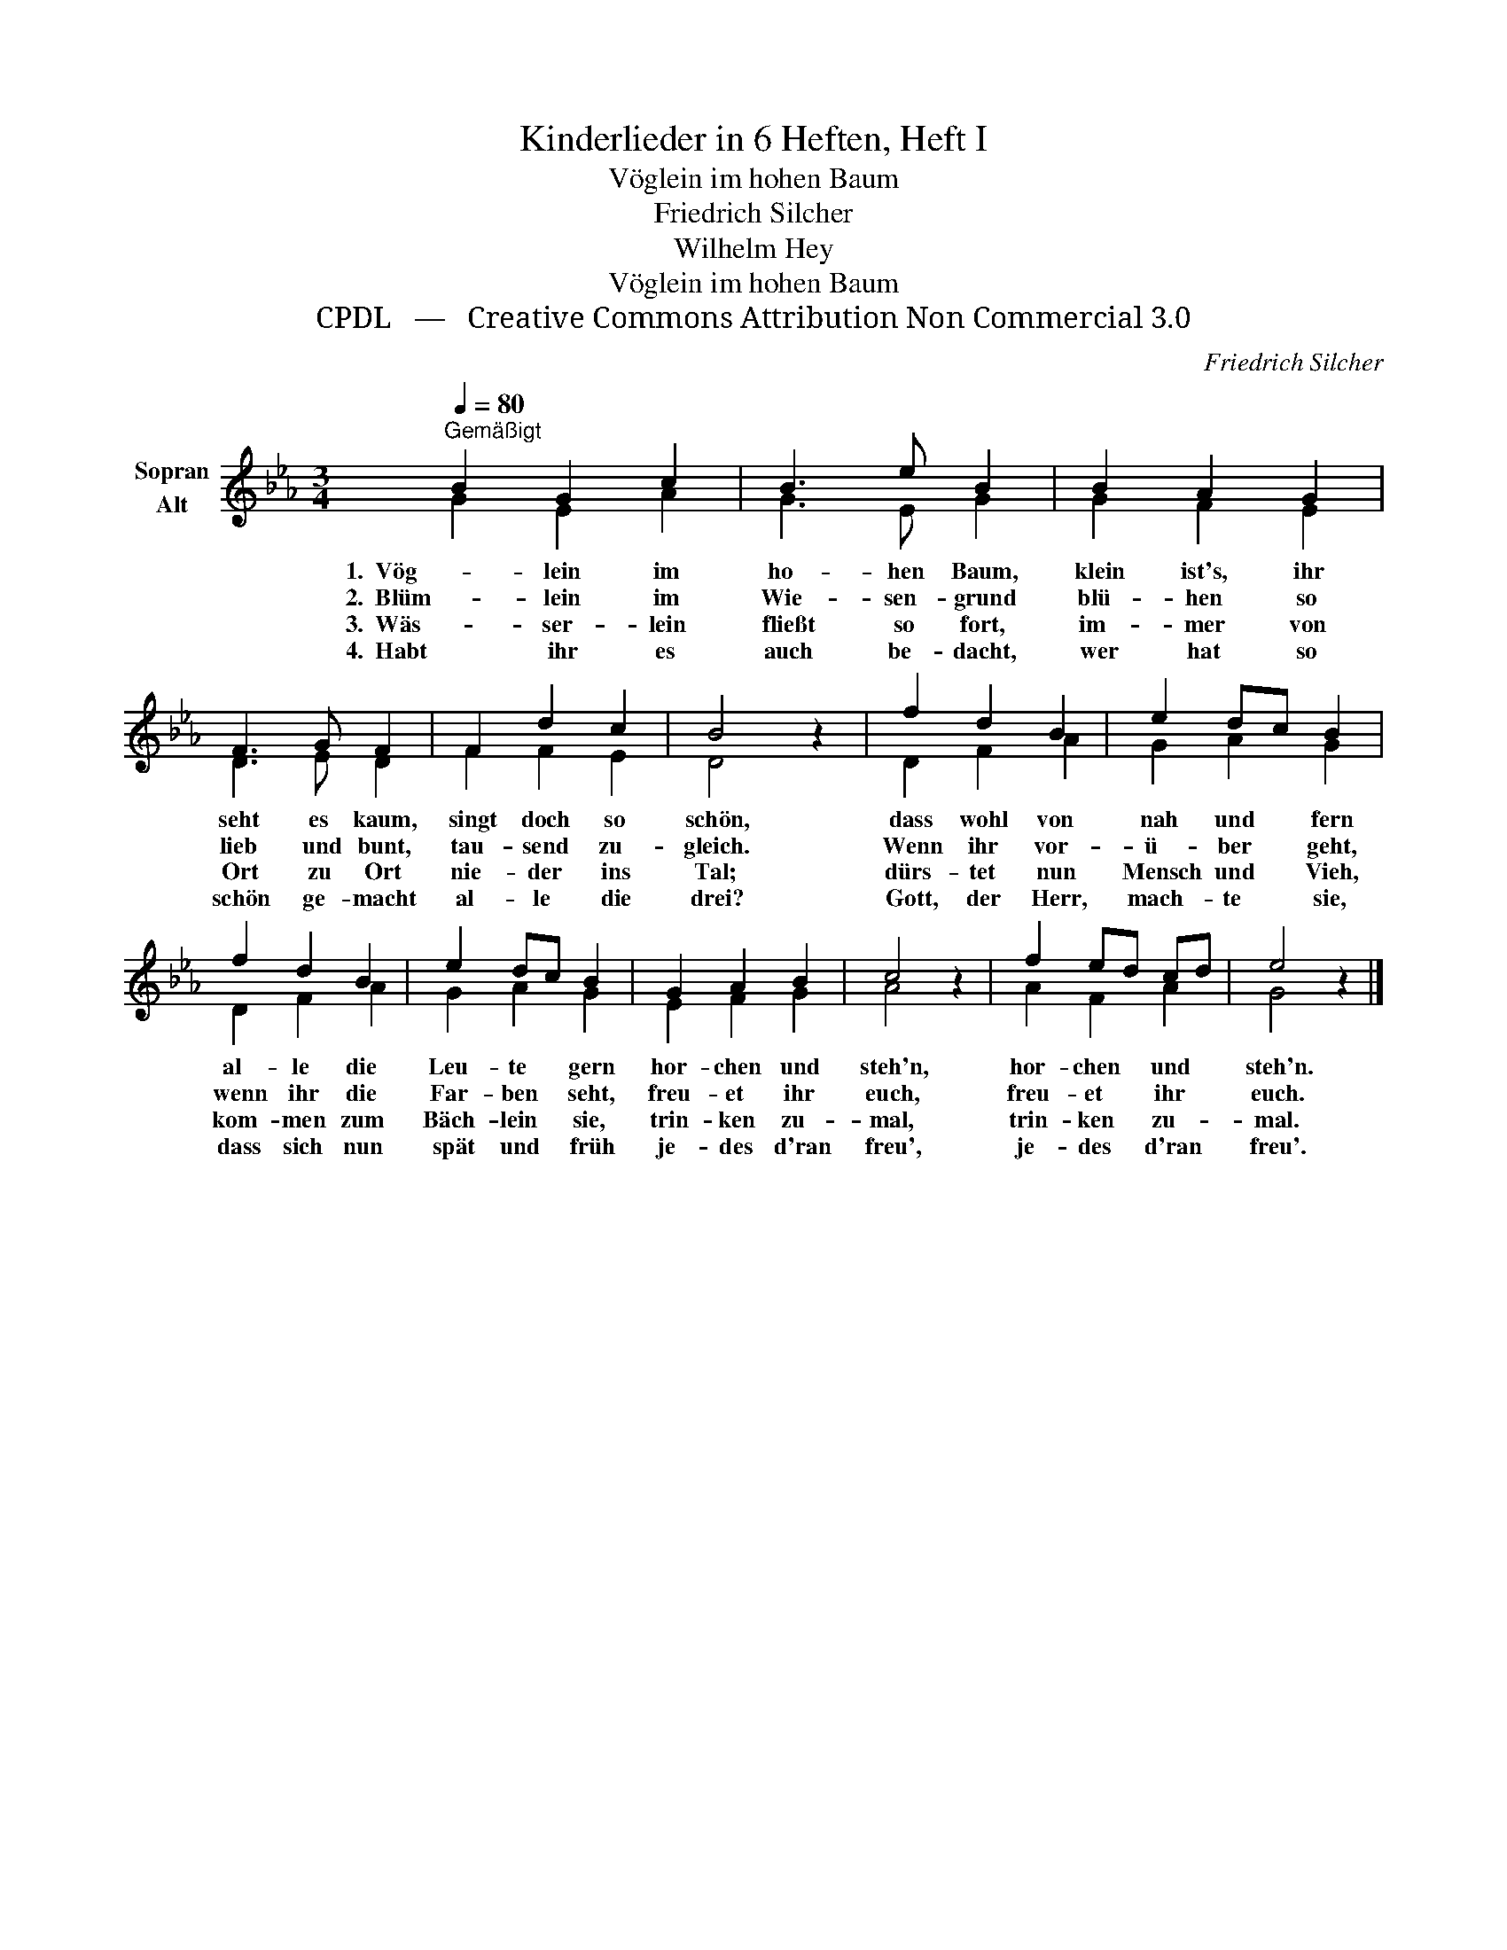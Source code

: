 X:1
T:Kinderlieder in 6 Heften, Heft I
T:Vöglein im hohen Baum
T:Friedrich Silcher
T:Wilhelm Hey
T:Vöglein im hohen Baum
T:CPDL   —   Creative Commons Attribution Non Commercial 3.0
C:Friedrich Silcher
Z:Wilhelm Hey
Z:CPDL   —   Creative Commons Attribution Non Commercial 3.0
%%score ( 1 2 )
L:1/8
Q:1/4=80
M:3/4
K:Eb
V:1 treble nm="Sopran\nAlt"
V:2 treble 
V:1
"^Gemäßigt" B2 G2 c2 | B3 e B2 | B2 A2 G2 | F3 G F2 | F2 d2 c2 | B4 z2 | f2 d2 B2 | e2 dc B2 | %8
w: 1.  Vög- lein im|ho- hen Baum,|klein ist's, ihr|seht es kaum,|singt doch so|schön,|dass wohl von|nah und * fern|
w: 2.  Blüm- lein im|Wie- sen- grund|blü- hen so|lieb und bunt,|tau- send zu-|gleich.|Wenn ihr vor-|ü- ber * geht,|
w: 3.  Wäs- ser- lein|fließt so fort,|im- mer von|Ort zu Ort|nie- der ins|Tal;|dürs- tet nun|Mensch und * Vieh,|
w: 4.  Habt ihr es|auch be- dacht,|wer hat so|schön ge- macht|al- le die|drei?|Gott, der Herr,|mach- te * sie,|
 f2 d2 B2 | e2 dc B2 | G2 A2 B2 | c4 z2 | f2 ed cd | e4 z2 |] %14
w: al- le die|Leu- te * gern|hor- chen und|steh'n,|hor- chen * und *|steh'n.|
w: wenn ihr die|Far- ben * seht,|freu- et ihr|euch,|freu- et * ihr *|euch.|
w: kom- men zum|Bäch- lein * sie,|trin- ken zu-|mal,|trin- ken * zu- *|mal.|
w: dass sich nun|spät und * früh|je- des d'ran|freu',|je- des * d'ran *|freu'.|
V:2
 G2 E2 A2 | G3 E G2 | G2 F2 E2 | D3 E D2 | F2 F2 E2 | D4 x2 | D2 F2 A2 | G2 A2 G2 | D2 F2 A2 | %9
 G2 A2 G2 | E2 F2 G2 | A4 x2 | A2 F2 A2 | G4 x2 |] %14

